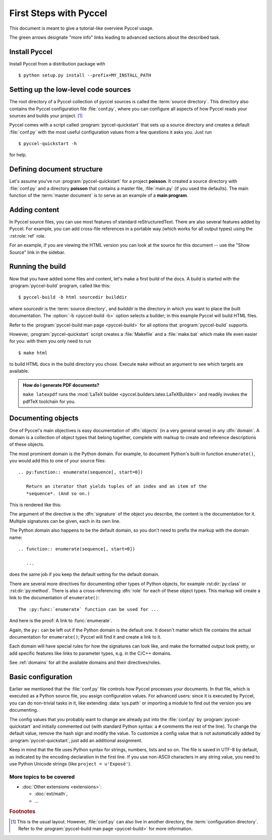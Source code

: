 .. highlight:: rst

First Steps with Pyccel
=======================

This document is meant to give a tutorial-like overview Pyccel usage.

The green arrows designate "more info" links leading to advanced sections about
the described task.


Install Pyccel
**************

Install Pyccel from a distribution package with ::

  $ python setup.py install --prefix=MY_INSTALL_PATH


Setting up the low-level code sources
*************************************

The root directory of a Pyccel collection of pyccel sources
is called the :term:`source directory`.  This directory also contains the Pyccel
configuration file :file:`conf.py`, where you can configure all aspects of how
Pyccel reads your sources and builds your project.  [#]_

Pyccel comes with a script called :program:`pyccel-quickstart` that sets up a
source directory and creates a default :file:`conf.py` with the most useful
configuration values from a few questions it asks you. Just run ::

   $ pyccel-quickstart -h

for help.

Defining document structure
***************************

Let's assume you've run :program:`pyccel-quickstart` for a project **poisson**.  It created a source
directory with :file:`conf.py` and a directory **poisson** that contains a master file, :file:`main.py` (if you used the defaults).  The main function of the :term:`master document` is to
serve as an example of a **main program**.

Adding content
**************

In Pyccel source files, you can use most features of standard reStructuredText.
There are also several features added by Pyccel.  For example, you can add
cross-file references in a portable way (which works for all output types) using
the :rst:role:`ref` role.

For an example, if you are viewing the HTML version you can look at the source
for this document -- use the "Show Source" link in the sidebar.


Running the build
*****************

Now that you have added some files and content, let's make a first build of the
docs.  A build is started with the :program:`pyccel-build` program, called like
this::

   $ pyccel-build -b html sourcedir builddir

where *sourcedir* is the :term:`source directory`, and *builddir* is the
directory in which you want to place the built documentation.
The :option:`-b <pyccel-build -b>` option selects a builder; in this example
Pyccel will build HTML files.

|more| Refer to the :program:`pyccel-build man page <pyccel-build>` for all
options that :program:`pyccel-build` supports.

However, :program:`pyccel-quickstart` script creates a :file:`Makefile` and a
:file:`make.bat` which make life even easier for you:  with them you only need
to run ::

   $ make html

to build HTML docs in the build directory you chose.  Execute ``make`` without
an argument to see which targets are available.

.. admonition:: How do I generate PDF documents?

   ``make latexpdf`` runs the :mod:`LaTeX builder
   <pyccel.builders.latex.LaTeXBuilder>` and readily invokes the pdfTeX
   toolchain for you.


Documenting objects
*******************

One of Pyccel's main objectives is easy documentation of :dfn:`objects` (in a
very general sense) in any :dfn:`domain`.  A domain is a collection of object
types that belong together, complete with markup to create and reference
descriptions of these objects.

The most prominent domain is the Python domain. For example, to document
Python's built-in function ``enumerate()``, you would add this to one of your
source files::

   .. py:function:: enumerate(sequence[, start=0])

      Return an iterator that yields tuples of an index and an item of the
      *sequence*. (And so on.)

This is rendered like this:

.. py:function:: enumerate(sequence[, start=0])

   Return an iterator that yields tuples of an index and an item of the
   *sequence*. (And so on.)

The argument of the directive is the :dfn:`signature` of the object you
describe, the content is the documentation for it.  Multiple signatures can be
given, each in its own line.

The Python domain also happens to be the default domain, so you don't need to
prefix the markup with the domain name::

   .. function:: enumerate(sequence[, start=0])

      ...

does the same job if you keep the default setting for the default domain.

There are several more directives for documenting other types of Python objects,
for example :rst:dir:`py:class` or :rst:dir:`py:method`.  There is also a
cross-referencing :dfn:`role` for each of these object types.  This markup will
create a link to the documentation of ``enumerate()``::

   The :py:func:`enumerate` function can be used for ...

And here is the proof: A link to :func:`enumerate`.

Again, the ``py:`` can be left out if the Python domain is the default one.  It
doesn't matter which file contains the actual documentation for ``enumerate()``;
Pyccel will find it and create a link to it.

Each domain will have special rules for how the signatures can look like, and
make the formatted output look pretty, or add specific features like links to
parameter types, e.g. in the C/C++ domains.

|more| See :ref:`domains` for all the available domains and their
directives/roles.


Basic configuration
*******************

Earlier we mentioned that the :file:`conf.py` file controls how Pyccel processes
your documents.  In that file, which is executed as a Python source file, you
assign configuration values.  For advanced users: since it is executed by
Pyccel, you can do non-trivial tasks in it, like extending :data:`sys.path` or
importing a module to find out the version you are documenting.

The config values that you probably want to change are already put into the
:file:`conf.py` by :program:`pyccel-quickstart` and initially commented out
(with standard Python syntax: a ``#`` comments the rest of the line).  To change
the default value, remove the hash sign and modify the value.  To customize a
config value that is not automatically added by :program:`pyccel-quickstart`,
just add an additional assignment.

Keep in mind that the file uses Python syntax for strings, numbers, lists and so
on.  The file is saved in UTF-8 by default, as indicated by the encoding
declaration in the first line.  If you use non-ASCII characters in any string
value, you need to use Python Unicode strings (like ``project = u'Exposé'``).

..  |more| See :ref:`build-config` for documentation of all available config values.


More topics to be covered
-------------------------

- :doc:`Other extensions <extensions>`:

  * :doc:`ext/math`,
  * ...


.. rubric:: Footnotes

.. [#] This is the usual layout.  However, :file:`conf.py` can also live in
       another directory, the :term:`configuration directory`.  Refer to the
       :program:`pyccel-build man page <pyccel-build>` for more information.

.. |more| image:: more.png
          :align: middle
          :alt: more info

